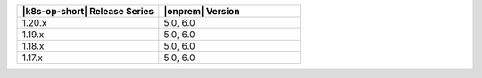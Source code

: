 .. list-table::
   :header-rows: 1
   :widths: 50 50

   * - |k8s-op-short| Release Series
     - |onprem| Version

   * - 1.20.x
     - 5.0, 6.0

   * - 1.19.x
     - 5.0, 6.0

   * - 1.18.x
     - 5.0, 6.0

   * - 1.17.x
     - 5.0, 6.0

